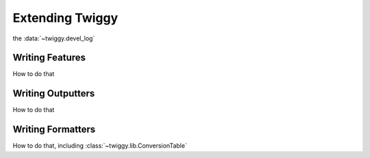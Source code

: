 ###################
Extending Twiggy
###################

the :data:`~twiggy.devel_log`

*******************
Writing Features
*******************
How to do that

*******************
Writing Outputters
*******************
How to do that

*******************
Writing Formatters
*******************
How to do that, including :class:`~twiggy.lib.ConversionTable`





